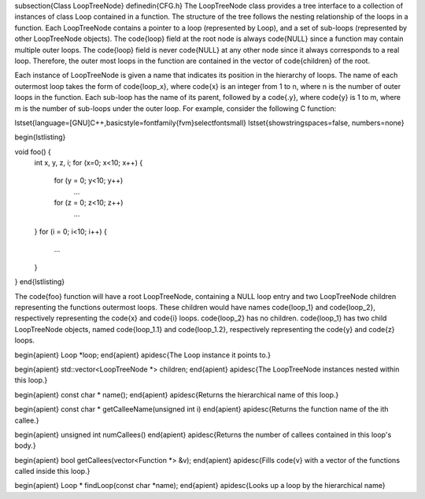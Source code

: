 \subsection{Class LoopTreeNode}
\definedin{CFG.h}
The LoopTreeNode class provides a tree interface to a collection of instances of class 
Loop contained in a function. The structure of the tree 
follows the nesting relationship of the loops in a function. 
Each LoopTreeNode contains a pointer to a loop (represented by Loop), and a set
of sub-loops (represented by other LoopTreeNode objects). The \code{loop} field
at the root node is always \code{NULL} since a function may contain multiple outer 
loops. The \code{loop} field is never \code{NULL} at any other node since it
always corresponds to a real loop.
Therefore, the outer most loops in the function are contained in the vector of \code{children} of the root. 

Each instance of LoopTreeNode is given a name that indicates its position in the hierarchy of loops.
The name of each outermost loop takes the form of \code{loop\_x}, 
where \code{x} is an integer from 1 to n,
where n is the number of outer loops in the function.
Each sub-loop has the name of its parent,
followed by a \code{.y}, where \code{y} is 1 to m, where m is the number of sub-loops under the outer loop.  
For example, consider the following C function:

\lstset{language=[GNU]C++,basicstyle=\fontfamily{fvm}\selectfont\small}
\lstset{showstringspaces=false, numbers=none}

\begin{lstlisting}

void foo() {
  int x, y, z, i;
  for (x=0; x<10; x++) {
    for (y = 0; y<10; y++)
      ...
    for (z = 0; z<10; z++)
      ...
  }
  for (i = 0; i<10; i++) {
     ...
  }
}
\end{lstlisting}

The \code{foo} function will have a root LoopTreeNode, containing a NULL loop entry and 
two LoopTreeNode children representing the functions outermost loops. These children 
would have names \code{loop\_1} and \code{loop\_2}, respectively representing the \code{x} and \code{i} loops. \code{loop\_2} has 
no children. \code{loop\_1} has two child LoopTreeNode objects, named
\code{loop\_1.1} and 
\code{loop\_1.2}, respectively representing the \code{y} and \code{z} loops. 

\begin{apient}
Loop *loop;
\end{apient}
\apidesc{The Loop instance it points to.}

\begin{apient}
std::vector<LoopTreeNode *> children;
\end{apient}
\apidesc{The LoopTreeNode instances nested within this loop.}
    
\begin{apient}
const char * name(); 
\end{apient}
\apidesc{Returns the hierarchical name of this loop.}
    
\begin{apient}
const char * getCalleeName(unsigned int i)
\end{apient}
\apidesc{Returns the function name of the ith callee.}

\begin{apient}
unsigned int numCallees()
\end{apient}    
\apidesc{Returns the number of callees contained in this loop's body.}

\begin{apient}
bool getCallees(vector<Function *> &v);
\end{apient}
\apidesc{Fills \code{v} with a vector of the functions called inside this loop.}
    
    
\begin{apient}
Loop * findLoop(const char *name);
\end{apient}
\apidesc{Looks up a loop by the hierarchical name}
    
